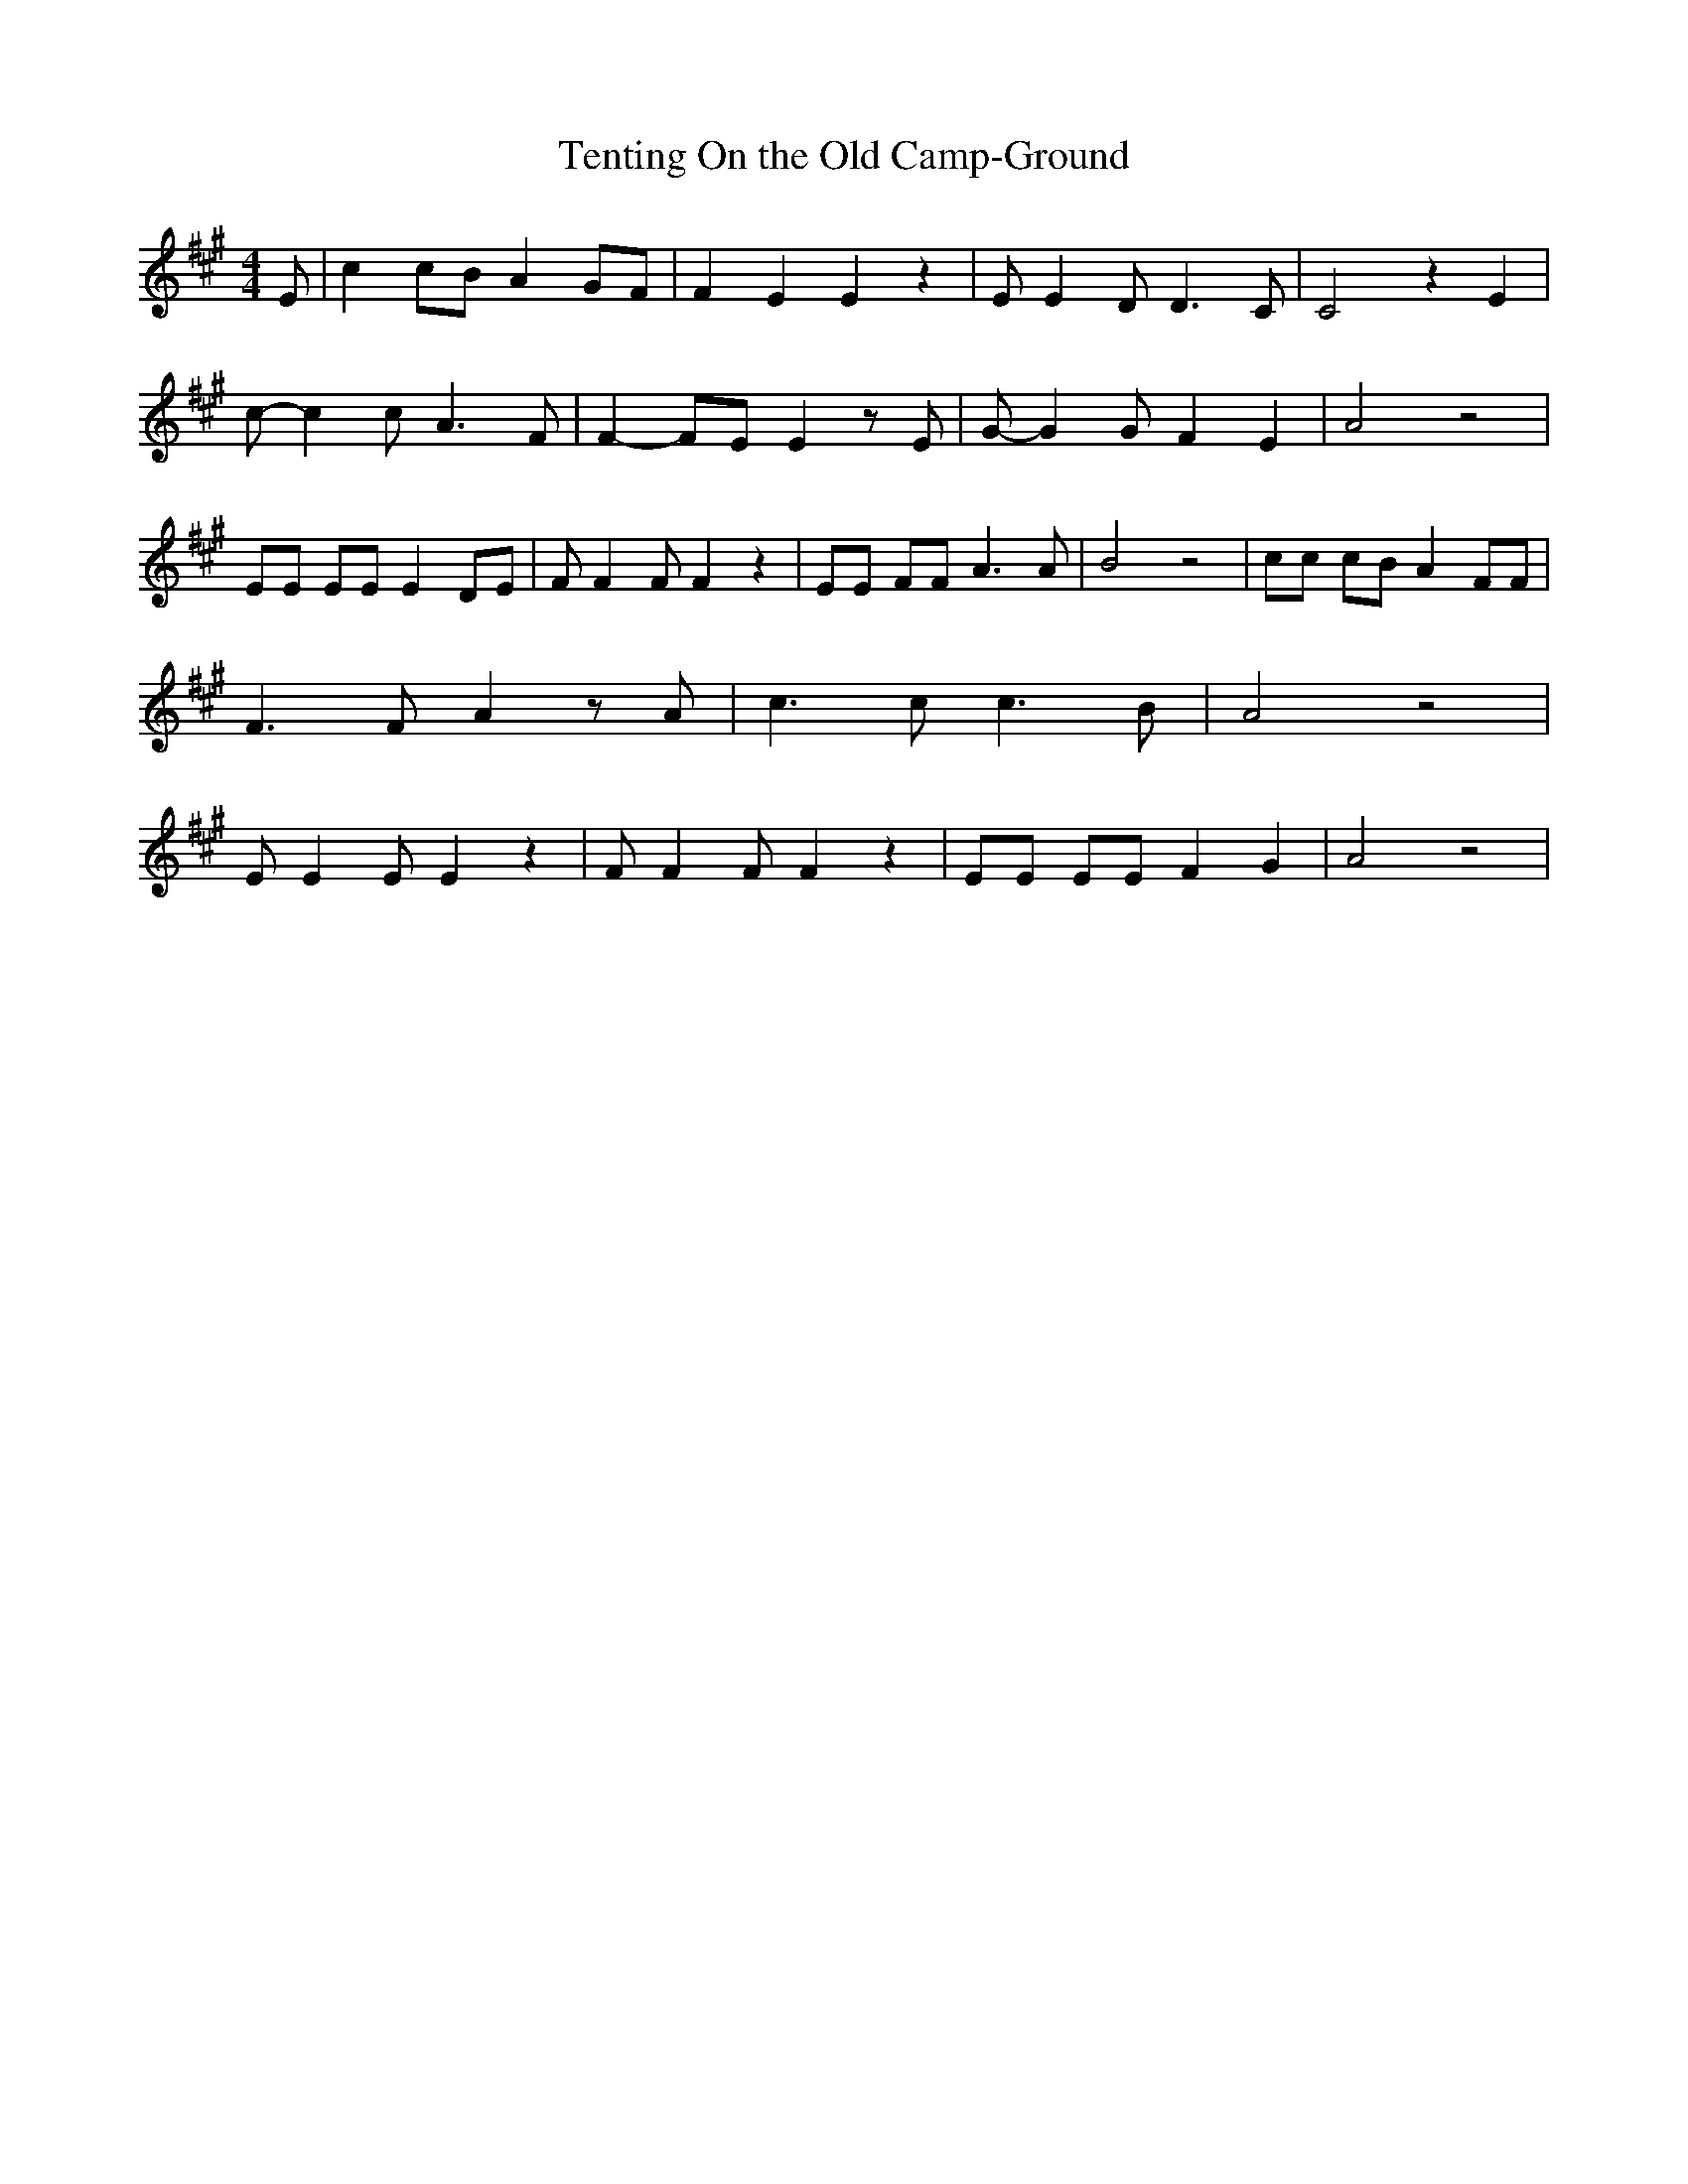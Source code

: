 % Generated more or less automatically by swtoabc by Erich Rickheit KSC
X:1
T:Tenting On the Old Camp-Ground
M:4/4
L:1/8
K:A
 E| c2 cB A2 GF| F2 E2 E2 z2| E E2 D D3 C| C4 z2 E2| c- c2 c A3 F|\
 F2- FE E2 z E| G- G2 G F2 E2| A4 z4| EE EE E2 DE| F F2 F F2 z2| EE FF A3 A|\
 B4 z4| cc cB A2 FF| F3 F A2 z A| c3 c c3 B| A4 z4| E E2 E E2 z2| F F2 F F2 z2|\
 EE EE F2 G2| A4 z4|

